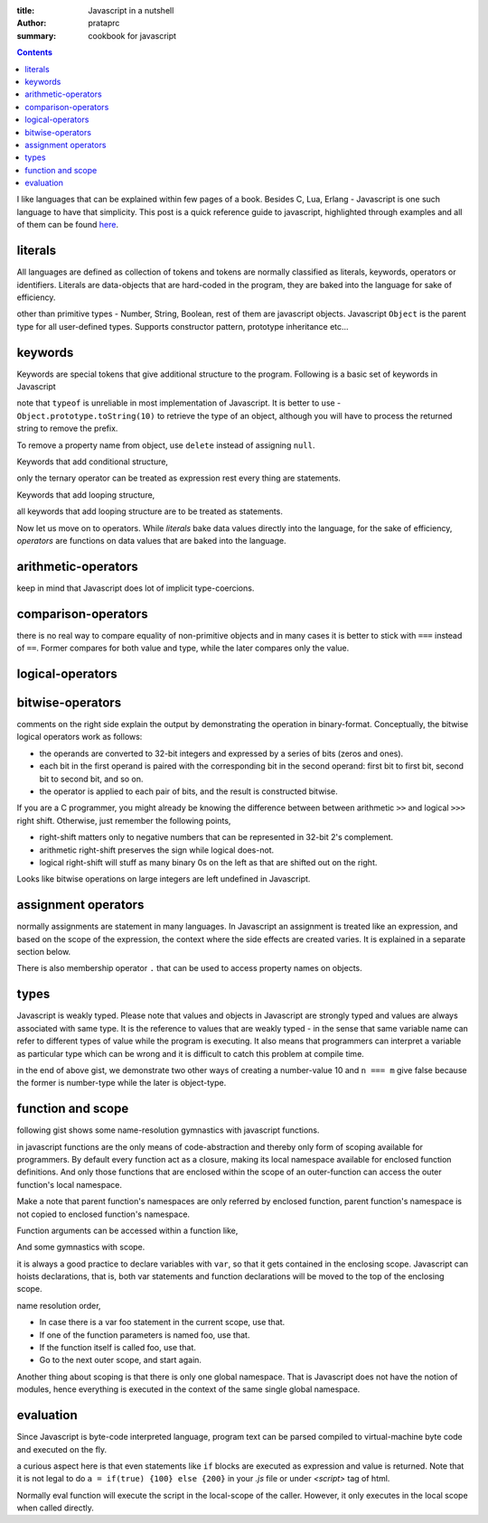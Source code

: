 :title: Javascript in a nutshell
:author: prataprc
:summary: cookbook for javascript

.. contents::

I like languages that can be explained within few pages of a book. Besides C,
Lua, Erlang - Javascript is one such language to have that simplicity. This
post is a quick reference guide to javascript, highlighted through examples
and all of them can be found `here <https://github.com/prataprc/gist/tree/master/js>`_.

literals
--------

All languages are defined as collection of tokens and tokens are normally
classified as literals, keywords, operators or identifiers. Literals are
data-objects that are hard-coded in the program, they are baked into the
language for sake of efficiency.

.. gist:: prataprc/d8f1b6607c854fcfa7b651f648f75ffb.js?file=literals.js

other than primitive types - Number, String, Boolean, rest of them are
javascript objects. Javascript ``Object`` is the parent type for all
user-defined types. Supports constructor pattern, prototype inheritance etc...

keywords
--------

Keywords are special tokens that give additional structure to the program.
Following is a basic set of keywords in Javascript

.. gist:: prataprc/d8f1b6607c854fcfa7b651f648f75ffb.js?file=keywords.js

note that ``typeof`` is unreliable in most implementation of Javascript. It
is better to use - ``Object.prototype.toString(10)`` to retrieve the type of an
object, although you will have to process the returned string to remove the
prefix.

To remove a property name from object, use ``delete`` instead of assigning
``null``.

Keywords that add conditional structure,

.. gist:: prataprc/d8f1b6607c854fcfa7b651f648f75ffb.js?file=condblocks.js

only the ternary operator can be treated as expression rest every thing are
statements.

Keywords that add looping structure,

.. gist:: prataprc/d8f1b6607c854fcfa7b651f648f75ffb.js?file=loop.js

all keywords that add looping structure are to be treated as statements.

Now let us move on to operators. While `literals` bake data values directly
into the language, for the sake of efficiency, `operators` are functions on
data values that are baked into the language.

arithmetic-operators
--------------------

.. gist:: prataprc/d8f1b6607c854fcfa7b651f648f75ffb.js?file=ops_arith.js

keep in mind that Javascript does lot of implicit type-coercions.

comparison-operators
--------------------

.. gist:: prataprc/d8f1b6607c854fcfa7b651f648f75ffb.js?file=ops_comp.js

there is no real way to compare equality of non-primitive objects and in many
cases it is better to stick with ``===`` instead of ``==``. Former compares
for both value and type, while the later compares only the value.

logical-operators
-----------------

.. gist:: prataprc/d8f1b6607c854fcfa7b651f648f75ffb.js?file=ops_logic.js

bitwise-operators
-----------------

.. gist:: prataprc/d8f1b6607c854fcfa7b651f648f75ffb.js?file=ops_bitwise.js

comments on the right side explain the output by demonstrating the operation
in binary-format. Conceptually, the bitwise logical operators work as follows:

* the operands are converted to 32-bit integers and expressed by a series of
  bits (zeros and ones).
* each bit in the first operand is paired with the corresponding bit in the
  second operand: first bit to first bit, second bit to second bit, and so on.
* the operator is applied to each pair of bits, and the result is constructed
  bitwise.

If you are a C programmer, you might already be knowing the
difference between between arithmetic ``>>`` and logical ``>>>`` right shift.
Otherwise, just remember the following points,

* right-shift matters only to negative numbers that can be represented in
  32-bit 2's complement.
* arithmetic right-shift preserves the sign while logical does-not.
* logical right-shift will stuff as many binary 0s on the left as that are
  shifted out on the right.

Looks like bitwise operations on large integers are left undefined in
Javascript.

assignment operators
--------------------

.. gist:: prataprc/d8f1b6607c854fcfa7b651f648f75ffb.js?file=ops_assign.js

normally assignments are statement in many languages. In Javascript an
assignment is treated like an expression, and based on the scope of the
expression, the context where the side effects are created varies. It is
explained in a separate section below.

There is also membership operator ``.`` that can be used to access property
names on objects.

types
-----

Javascript is weakly typed. Please note that values and objects in Javascript
are strongly typed and values are always associated with same type. It is the
reference to values that are weakly typed - in the sense that same variable name
can refer to different types of value while the program is executing. It also
means that programmers can interpret a variable as particular type which can be
wrong and it is difficult to catch this problem at compile time.

.. gist:: prataprc/d8f1b6607c854fcfa7b651f648f75ffb.js?file=types.js

in the end of above gist, we demonstrate two other ways of creating a
number-value 10 and ``n === m`` give false because the former is number-type
while the later is object-type.

function and scope
------------------

following gist shows some name-resolution gymnastics with javascript functions.

.. gist:: prataprc/d8f1b6607c854fcfa7b651f648f75ffb.js?file=function.js

in javascript functions are the only means of code-abstraction and thereby
only form of scoping available for programmers. By default every function act
as a closure, making its local namespace available for enclosed function
definitions. And only those functions that are enclosed within the scope of an
outer-function can access the outer function's local namespace.

Make a note that parent function's namespaces are only referred by enclosed
function, parent function's namespace is not copied to enclosed function's
namespace.

Function arguments can be accessed within a function like,

.. gist:: prataprc/d8f1b6607c854fcfa7b651f648f75ffb.js?file=arguments.js

And some gymnastics with scope.

.. gist:: prataprc/d8f1b6607c854fcfa7b651f648f75ffb.js?file=scope.js

it is always a good practice to declare variables with ``var``, so that it
gets contained in the enclosing scope. Javascript can hoists declarations,
that is, both var statements and function declarations will be moved to the
top of the enclosing scope.

name resolution order,

- In case there is a var foo statement in the current scope, use that.
- If one of the function parameters is named foo, use that.
- If the function itself is called foo, use that.
- Go to the next outer scope, and start again.

Another thing about scoping is that there is only one global namespace. That
is Javascript does not have the notion of modules, hence everything is
executed in the context of the same single global namespace.

evaluation
----------

Since Javascript is byte-code interpreted language, program text can be parsed
compiled to virtual-machine byte code and executed on the fly.

.. gist:: prataprc/d8f1b6607c854fcfa7b651f648f75ffb.js?file=eval.js

a curious aspect here is that even statements like ``if`` blocks are executed
as expression and value is returned. Note that it is not legal to do ``a =
if(true) {100} else {200}`` in your `.js` file or under `<script>` tag of html.

Normally eval function will execute the script in the local-scope of the
caller. However, it only executes in the local scope when called directly.
